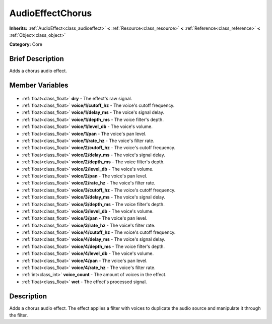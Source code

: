 .. Generated automatically by doc/tools/makerst.py in Godot's source tree.
.. DO NOT EDIT THIS FILE, but the AudioEffectChorus.xml source instead.
.. The source is found in doc/classes or modules/<name>/doc_classes.

.. _class_AudioEffectChorus:

AudioEffectChorus
=================

**Inherits:** :ref:`AudioEffect<class_audioeffect>` **<** :ref:`Resource<class_resource>` **<** :ref:`Reference<class_reference>` **<** :ref:`Object<class_object>`

**Category:** Core

Brief Description
-----------------

Adds a chorus audio effect.

Member Variables
----------------

  .. _class_AudioEffectChorus_dry:

- :ref:`float<class_float>` **dry** - The effect's raw signal.

  .. _class_AudioEffectChorus_voice/1/cutoff_hz:

- :ref:`float<class_float>` **voice/1/cutoff_hz** - The voice's cutoff frequency.

  .. _class_AudioEffectChorus_voice/1/delay_ms:

- :ref:`float<class_float>` **voice/1/delay_ms** - The voice's signal delay.

  .. _class_AudioEffectChorus_voice/1/depth_ms:

- :ref:`float<class_float>` **voice/1/depth_ms** - The voice filter's depth.

  .. _class_AudioEffectChorus_voice/1/level_db:

- :ref:`float<class_float>` **voice/1/level_db** - The voice's volume.

  .. _class_AudioEffectChorus_voice/1/pan:

- :ref:`float<class_float>` **voice/1/pan** - The voice's pan level.

  .. _class_AudioEffectChorus_voice/1/rate_hz:

- :ref:`float<class_float>` **voice/1/rate_hz** - The voice's filter rate.

  .. _class_AudioEffectChorus_voice/2/cutoff_hz:

- :ref:`float<class_float>` **voice/2/cutoff_hz** - The voice's cutoff frequency.

  .. _class_AudioEffectChorus_voice/2/delay_ms:

- :ref:`float<class_float>` **voice/2/delay_ms** - The voice's signal delay.

  .. _class_AudioEffectChorus_voice/2/depth_ms:

- :ref:`float<class_float>` **voice/2/depth_ms** - The voice filter's depth.

  .. _class_AudioEffectChorus_voice/2/level_db:

- :ref:`float<class_float>` **voice/2/level_db** - The voice's volume.

  .. _class_AudioEffectChorus_voice/2/pan:

- :ref:`float<class_float>` **voice/2/pan** - The voice's pan level.

  .. _class_AudioEffectChorus_voice/2/rate_hz:

- :ref:`float<class_float>` **voice/2/rate_hz** - The voice's filter rate.

  .. _class_AudioEffectChorus_voice/3/cutoff_hz:

- :ref:`float<class_float>` **voice/3/cutoff_hz** - The voice's cutoff frequency.

  .. _class_AudioEffectChorus_voice/3/delay_ms:

- :ref:`float<class_float>` **voice/3/delay_ms** - The voice's signal delay.

  .. _class_AudioEffectChorus_voice/3/depth_ms:

- :ref:`float<class_float>` **voice/3/depth_ms** - The voice filter's depth.

  .. _class_AudioEffectChorus_voice/3/level_db:

- :ref:`float<class_float>` **voice/3/level_db** - The voice's volume.

  .. _class_AudioEffectChorus_voice/3/pan:

- :ref:`float<class_float>` **voice/3/pan** - The voice's pan level.

  .. _class_AudioEffectChorus_voice/3/rate_hz:

- :ref:`float<class_float>` **voice/3/rate_hz** - The voice's filter rate.

  .. _class_AudioEffectChorus_voice/4/cutoff_hz:

- :ref:`float<class_float>` **voice/4/cutoff_hz** - The voice's cutoff frequency.

  .. _class_AudioEffectChorus_voice/4/delay_ms:

- :ref:`float<class_float>` **voice/4/delay_ms** - The voice's signal delay.

  .. _class_AudioEffectChorus_voice/4/depth_ms:

- :ref:`float<class_float>` **voice/4/depth_ms** - The voice filter's depth.

  .. _class_AudioEffectChorus_voice/4/level_db:

- :ref:`float<class_float>` **voice/4/level_db** - The voice's volume.

  .. _class_AudioEffectChorus_voice/4/pan:

- :ref:`float<class_float>` **voice/4/pan** - The voice's pan level.

  .. _class_AudioEffectChorus_voice/4/rate_hz:

- :ref:`float<class_float>` **voice/4/rate_hz** - The voice's filter rate.

  .. _class_AudioEffectChorus_voice_count:

- :ref:`int<class_int>` **voice_count** - The amount of voices in the effect.

  .. _class_AudioEffectChorus_wet:

- :ref:`float<class_float>` **wet** - The effect's processed signal.


Description
-----------

Adds a chorus audio effect. The effect applies a filter with voices to duplicate the audio source and manipulate it through the filter.

